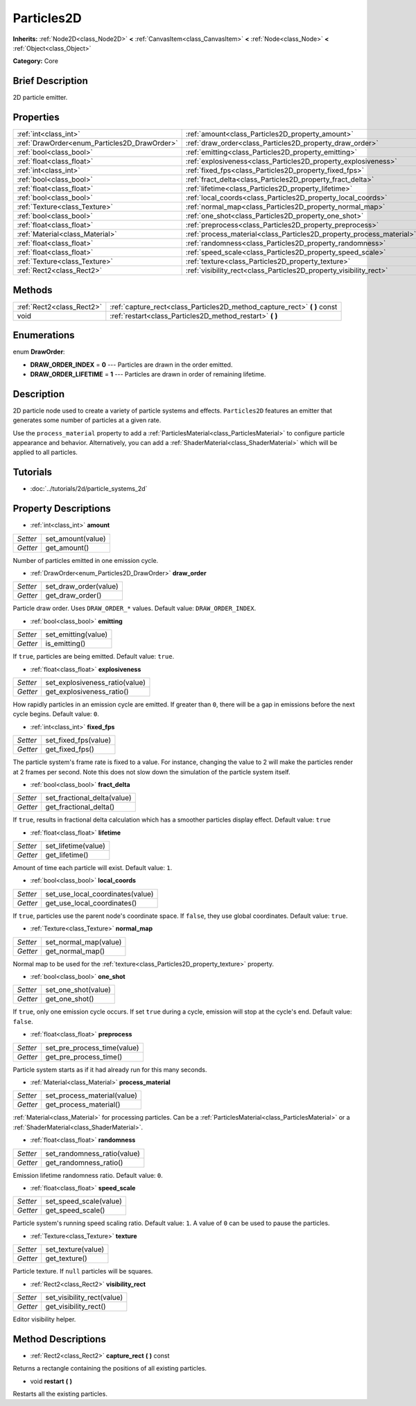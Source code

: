 .. Generated automatically by doc/tools/makerst.py in Godot's source tree.
.. DO NOT EDIT THIS FILE, but the Particles2D.xml source instead.
.. The source is found in doc/classes or modules/<name>/doc_classes.

.. _class_Particles2D:

Particles2D
===========

**Inherits:** :ref:`Node2D<class_Node2D>` **<** :ref:`CanvasItem<class_CanvasItem>` **<** :ref:`Node<class_Node>` **<** :ref:`Object<class_Object>`

**Category:** Core

Brief Description
-----------------

2D particle emitter.

Properties
----------

+----------------------------------------------+----------------------------------------------------------------------+
| :ref:`int<class_int>`                        | :ref:`amount<class_Particles2D_property_amount>`                     |
+----------------------------------------------+----------------------------------------------------------------------+
| :ref:`DrawOrder<enum_Particles2D_DrawOrder>` | :ref:`draw_order<class_Particles2D_property_draw_order>`             |
+----------------------------------------------+----------------------------------------------------------------------+
| :ref:`bool<class_bool>`                      | :ref:`emitting<class_Particles2D_property_emitting>`                 |
+----------------------------------------------+----------------------------------------------------------------------+
| :ref:`float<class_float>`                    | :ref:`explosiveness<class_Particles2D_property_explosiveness>`       |
+----------------------------------------------+----------------------------------------------------------------------+
| :ref:`int<class_int>`                        | :ref:`fixed_fps<class_Particles2D_property_fixed_fps>`               |
+----------------------------------------------+----------------------------------------------------------------------+
| :ref:`bool<class_bool>`                      | :ref:`fract_delta<class_Particles2D_property_fract_delta>`           |
+----------------------------------------------+----------------------------------------------------------------------+
| :ref:`float<class_float>`                    | :ref:`lifetime<class_Particles2D_property_lifetime>`                 |
+----------------------------------------------+----------------------------------------------------------------------+
| :ref:`bool<class_bool>`                      | :ref:`local_coords<class_Particles2D_property_local_coords>`         |
+----------------------------------------------+----------------------------------------------------------------------+
| :ref:`Texture<class_Texture>`                | :ref:`normal_map<class_Particles2D_property_normal_map>`             |
+----------------------------------------------+----------------------------------------------------------------------+
| :ref:`bool<class_bool>`                      | :ref:`one_shot<class_Particles2D_property_one_shot>`                 |
+----------------------------------------------+----------------------------------------------------------------------+
| :ref:`float<class_float>`                    | :ref:`preprocess<class_Particles2D_property_preprocess>`             |
+----------------------------------------------+----------------------------------------------------------------------+
| :ref:`Material<class_Material>`              | :ref:`process_material<class_Particles2D_property_process_material>` |
+----------------------------------------------+----------------------------------------------------------------------+
| :ref:`float<class_float>`                    | :ref:`randomness<class_Particles2D_property_randomness>`             |
+----------------------------------------------+----------------------------------------------------------------------+
| :ref:`float<class_float>`                    | :ref:`speed_scale<class_Particles2D_property_speed_scale>`           |
+----------------------------------------------+----------------------------------------------------------------------+
| :ref:`Texture<class_Texture>`                | :ref:`texture<class_Particles2D_property_texture>`                   |
+----------------------------------------------+----------------------------------------------------------------------+
| :ref:`Rect2<class_Rect2>`                    | :ref:`visibility_rect<class_Particles2D_property_visibility_rect>`   |
+----------------------------------------------+----------------------------------------------------------------------+

Methods
-------

+---------------------------+------------------------------------------------------------------------------+
| :ref:`Rect2<class_Rect2>` | :ref:`capture_rect<class_Particles2D_method_capture_rect>` **(** **)** const |
+---------------------------+------------------------------------------------------------------------------+
| void                      | :ref:`restart<class_Particles2D_method_restart>` **(** **)**                 |
+---------------------------+------------------------------------------------------------------------------+

Enumerations
------------

.. _enum_Particles2D_DrawOrder:

.. _class_Particles2D_constant_DRAW_ORDER_INDEX:

.. _class_Particles2D_constant_DRAW_ORDER_LIFETIME:

enum **DrawOrder**:

- **DRAW_ORDER_INDEX** = **0** --- Particles are drawn in the order emitted.

- **DRAW_ORDER_LIFETIME** = **1** --- Particles are drawn in order of remaining lifetime.

Description
-----------

2D particle node used to create a variety of particle systems and effects. ``Particles2D`` features an emitter that generates some number of particles at a given rate.

Use the ``process_material`` property to add a :ref:`ParticlesMaterial<class_ParticlesMaterial>` to configure particle appearance and behavior. Alternatively, you can add a :ref:`ShaderMaterial<class_ShaderMaterial>` which will be applied to all particles.

Tutorials
---------

- :doc:`../tutorials/2d/particle_systems_2d`

Property Descriptions
---------------------

.. _class_Particles2D_property_amount:

- :ref:`int<class_int>` **amount**

+----------+-------------------+
| *Setter* | set_amount(value) |
+----------+-------------------+
| *Getter* | get_amount()      |
+----------+-------------------+

Number of particles emitted in one emission cycle.

.. _class_Particles2D_property_draw_order:

- :ref:`DrawOrder<enum_Particles2D_DrawOrder>` **draw_order**

+----------+-----------------------+
| *Setter* | set_draw_order(value) |
+----------+-----------------------+
| *Getter* | get_draw_order()      |
+----------+-----------------------+

Particle draw order. Uses ``DRAW_ORDER_*`` values. Default value: ``DRAW_ORDER_INDEX``.

.. _class_Particles2D_property_emitting:

- :ref:`bool<class_bool>` **emitting**

+----------+---------------------+
| *Setter* | set_emitting(value) |
+----------+---------------------+
| *Getter* | is_emitting()       |
+----------+---------------------+

If ``true``, particles are being emitted. Default value: ``true``.

.. _class_Particles2D_property_explosiveness:

- :ref:`float<class_float>` **explosiveness**

+----------+--------------------------------+
| *Setter* | set_explosiveness_ratio(value) |
+----------+--------------------------------+
| *Getter* | get_explosiveness_ratio()      |
+----------+--------------------------------+

How rapidly particles in an emission cycle are emitted. If greater than ``0``, there will be a gap in emissions before the next cycle begins. Default value: ``0``.

.. _class_Particles2D_property_fixed_fps:

- :ref:`int<class_int>` **fixed_fps**

+----------+----------------------+
| *Setter* | set_fixed_fps(value) |
+----------+----------------------+
| *Getter* | get_fixed_fps()      |
+----------+----------------------+

The particle system's frame rate is fixed to a value. For instance, changing the value to 2 will make the particles render at 2 frames per second. Note this does not slow down the simulation of the particle system itself.

.. _class_Particles2D_property_fract_delta:

- :ref:`bool<class_bool>` **fract_delta**

+----------+-----------------------------+
| *Setter* | set_fractional_delta(value) |
+----------+-----------------------------+
| *Getter* | get_fractional_delta()      |
+----------+-----------------------------+

If ``true``, results in fractional delta calculation which has a smoother particles display effect. Default value: ``true``

.. _class_Particles2D_property_lifetime:

- :ref:`float<class_float>` **lifetime**

+----------+---------------------+
| *Setter* | set_lifetime(value) |
+----------+---------------------+
| *Getter* | get_lifetime()      |
+----------+---------------------+

Amount of time each particle will exist. Default value: ``1``.

.. _class_Particles2D_property_local_coords:

- :ref:`bool<class_bool>` **local_coords**

+----------+----------------------------------+
| *Setter* | set_use_local_coordinates(value) |
+----------+----------------------------------+
| *Getter* | get_use_local_coordinates()      |
+----------+----------------------------------+

If ``true``, particles use the parent node's coordinate space. If ``false``, they use global coordinates. Default value: ``true``.

.. _class_Particles2D_property_normal_map:

- :ref:`Texture<class_Texture>` **normal_map**

+----------+-----------------------+
| *Setter* | set_normal_map(value) |
+----------+-----------------------+
| *Getter* | get_normal_map()      |
+----------+-----------------------+

Normal map to be used for the :ref:`texture<class_Particles2D_property_texture>` property.

.. _class_Particles2D_property_one_shot:

- :ref:`bool<class_bool>` **one_shot**

+----------+---------------------+
| *Setter* | set_one_shot(value) |
+----------+---------------------+
| *Getter* | get_one_shot()      |
+----------+---------------------+

If ``true``, only one emission cycle occurs. If set ``true`` during a cycle, emission will stop at the cycle's end. Default value: ``false``.

.. _class_Particles2D_property_preprocess:

- :ref:`float<class_float>` **preprocess**

+----------+-----------------------------+
| *Setter* | set_pre_process_time(value) |
+----------+-----------------------------+
| *Getter* | get_pre_process_time()      |
+----------+-----------------------------+

Particle system starts as if it had already run for this many seconds.

.. _class_Particles2D_property_process_material:

- :ref:`Material<class_Material>` **process_material**

+----------+-----------------------------+
| *Setter* | set_process_material(value) |
+----------+-----------------------------+
| *Getter* | get_process_material()      |
+----------+-----------------------------+

:ref:`Material<class_Material>` for processing particles. Can be a :ref:`ParticlesMaterial<class_ParticlesMaterial>` or a :ref:`ShaderMaterial<class_ShaderMaterial>`.

.. _class_Particles2D_property_randomness:

- :ref:`float<class_float>` **randomness**

+----------+-----------------------------+
| *Setter* | set_randomness_ratio(value) |
+----------+-----------------------------+
| *Getter* | get_randomness_ratio()      |
+----------+-----------------------------+

Emission lifetime randomness ratio. Default value: ``0``.

.. _class_Particles2D_property_speed_scale:

- :ref:`float<class_float>` **speed_scale**

+----------+------------------------+
| *Setter* | set_speed_scale(value) |
+----------+------------------------+
| *Getter* | get_speed_scale()      |
+----------+------------------------+

Particle system's running speed scaling ratio. Default value: ``1``. A value of ``0`` can be used to pause the particles.

.. _class_Particles2D_property_texture:

- :ref:`Texture<class_Texture>` **texture**

+----------+--------------------+
| *Setter* | set_texture(value) |
+----------+--------------------+
| *Getter* | get_texture()      |
+----------+--------------------+

Particle texture. If ``null`` particles will be squares.

.. _class_Particles2D_property_visibility_rect:

- :ref:`Rect2<class_Rect2>` **visibility_rect**

+----------+----------------------------+
| *Setter* | set_visibility_rect(value) |
+----------+----------------------------+
| *Getter* | get_visibility_rect()      |
+----------+----------------------------+

Editor visibility helper.

Method Descriptions
-------------------

.. _class_Particles2D_method_capture_rect:

- :ref:`Rect2<class_Rect2>` **capture_rect** **(** **)** const

Returns a rectangle containing the positions of all existing particles.

.. _class_Particles2D_method_restart:

- void **restart** **(** **)**

Restarts all the existing particles.

